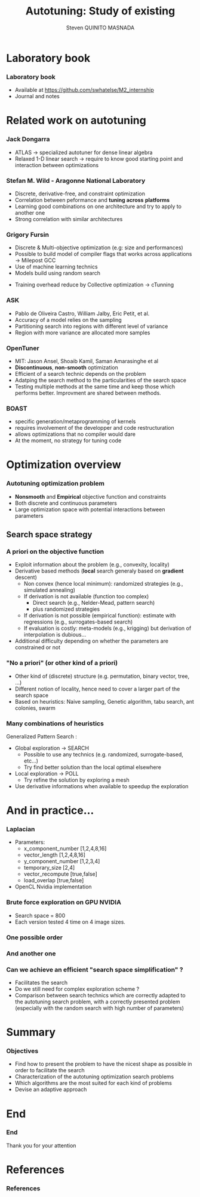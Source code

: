 # -*- coding: utf-8 -*-
# -*- mode: org -*-
#+startup: beamer
#+STARTUP: overview
#+STARTUP: indent
#+TAGS: noexport(n)

#+Title: Autotuning: Study of existing
#+AUTHOR:      Steven QUINITO MASNADA

#+EPRESENT_FRAME_LEVEL: 2

#+LaTeX_CLASS: beamer
#+LaTeX_CLASS_OPTIONS: [11pt,xcolor=dvipsnames,presentation]
#+OPTIONS:   H:3 num:t toc:nil \n:nil @:t ::t |:t ^:nil -:t f:t *:t <:t

#+LATEX_HEADER: \usedescriptionitemofwidthas{bl}
#+LATEX_HEADER: \usepackage[T1]{fontenc}
#+LATEX_HEADER: \usepackage[utf8]{inputenc}
#+LATEX_HEADER: \usepackage[american]{babel}
#+LATEX_HEADER: \usepackage{ifthen,figlatex,amsmath,amstext,gensymb,amssymb}
#+LATEX_HEADER: \usepackage{boxedminipage,xspace,multicol}
#+LATEX_HEADER: %%%%%%%%% Begin of Beamer Layout %%%%%%%%%%%%%
#+LATEX_HEADER: \ProcessOptionsBeamer
#+latex_header: \mode<beamer>{\usetheme{Madrid}}
#+LATEX_HEADER: \usecolortheme{whale}
#+LATEX_HEADER: \usecolortheme[named=BrickRed]{structure}
# #+LATEX_HEADER: \useinnertheme{rounded}
#+LATEX_HEADER: \useoutertheme{infolines}
#+LATEX_HEADER: \setbeamertemplate{footline}[frame number]
#+LATEX_HEADER: \setbeamertemplate{headline}[default]
#+LATEX_HEADER: \setbeamertemplate{navigation symbols}{}
#+LATEX_HEADER: \defbeamertemplate*{headline}{info theme}{}
#+LATEX_HEADER: \defbeamertemplate*{footline}{info theme}{\leavevmode%
#+LATEX_HEADER:   \hbox{%
#+LATEX_HEADER:     \begin{beamercolorbox}[wd=.5\paperwidth,ht=2.25ex,dp=1ex,center]{author in head/foot}%
#+LATEX_HEADER:       \usebeamerfont{author in head/foot}\insertshortauthor
#+LATEX_HEADER:     \end{beamercolorbox}%
#+LATEX_HEADER:   \begin{beamercolorbox}[wd=.41\paperwidth,ht=2.25ex,dp=1ex,center]{title in head/foot}%
#+LATEX_HEADER:     \usebeamerfont{title in head/foot}\insertsectionhead
#+LATEX_HEADER:   \end{beamercolorbox}%
#+LATEX_HEADER:   \begin{beamercolorbox}[wd=.09\paperwidth,ht=2.25ex,dp=1ex,right]{section in head/foot}%
#+LATEX_HEADER:     \usebeamerfont{section in head/foot}\insertframenumber{}~/~\inserttotalframenumber\hspace*{2ex} 
#+LATEX_HEADER:   \end{beamercolorbox}
#+LATEX_HEADER:   }\vskip0pt}
#+LATEX_HEADER: \setbeamertemplate{footline}[info theme]
#+LATEX_HEADER: %%%%%%%%% End of Beamer Layout %%%%%%%%%%%%%
#+LATEX_HEADER: \usepackage{verbments}
#+LATEX_HEADER: \usepackage{xcolor}
#+LATEX_HEADER: \usepackage{color}
#+LATEX_HEADER: \usepackage{url} \urlstyle{sf}

#+LATEX_HEADER: \let\alert=\structure % to make sure the org * * works of tools
#+BEAMER_FRAME_LEVEL: 2

#+LATEX_HEADER: \AtBeginSection[]{\begin{frame}<beamer>\frametitle{Topic}\tableofcontents[currentsection]\end{frame}}

#+LATEX_HEADER: \usepackage[backend=bibtex]{biblatex}
#+LATEX_HEADER: \bibliography{../../biblio.bib}

* Laboratory book
*** Laboratory book
- Available at https://github.com/swhatelse/M2_internship
- Journal and notes
* Related work on autotuning
*** Jack Dongarra
# Shirley Moore : University of Tennessee / Oak Ridge National Laboratory
# types de problème, type d'approch
- ATLAS \to specialized autotuner for dense linear algebra
- Relaxed 1-D linear search \to require to know good starting point and
  interaction between optimizations 
*** Stefan M. Wild - Aragonne National Laboratory
# Amit Roy, Prasanna Balaprakash, Paul D. Hovland
# types de problème, type d'approche (code transformation Orio,
# optimization)
- Discrete, derivative-free, and constraint optimization
- Correlation between peformance and *tuning across* *platforms*
  \cite{RoyBalHovWil2015} 
- Learning good combinations on one architecture and try to
  apply to another one 
- Strong correlation with similar architectures
#+BEGIN_LaTeX
\begin{figure}[tbh]
\centering
\vspace{-1.5mm}
\includegraphics[scale=0.3]{../../img/20160302/correlation.png}
\includegraphics[scale=0.25]{../../img/20160302/correlation2.png}
\end{figure}
#+END_LaTeX
*** Grigory Fursin
# Yuriy Kashnikov, Abdul Wahid Memon, Michael O'Boyle et al
- Discrete & Multi-objective optimization (e.g: size and performances)
- Possible to build model of compiler flags that works across
  applications \to Milepost GCC \cite{fursin:hal-00685276}
- Use of machine learning technics
- Models build using random search
# How is this information exploited?
- Training overhead reduce by Collective optimization \to cTunning
  \cite{memon:hal-00944513} 
*** ASK
# Exascale Computing research / LRC ITACA / Intel Corporation
- Pablo de Oliveira Castro, William Jalby, Eric Petit, et
  al. \cite{deoliveiracastro:hal-00952307} 
- Accuracy of a model relies on the sampling 
- Partitioning search into regions with different level of variance
- Region with more variance are allocated more samples

#+BEGIN_LaTeX
\begin{figure}[tbh]
\centering
\vspace{-1.5mm}
\includegraphics[scale=0.18]{../../img/20160302/HSV_example.png}
\end{figure}
#+END_LaTeX

*** OpenTuner
- MIT: Jason Ansel, Shoaib Kamil, Saman Amarasinghe et al
  \cite{Ansel:2014:OEF:2628071.2628092} 
- *Discontinuous*, *non-smooth* optimization
- Efficient of a search technic depends on the problem 
- Adatping the search method to the particularities of the search
  space 
- Testing multiple methods at the same time and keep those which
  performs better. Improvment are shared between methods.

*** BOAST
- specific generation/metaprogramming of kernels
- requires involvement of the developper and code restructuration
- allows optimizations that no compiler would dare
- At the moment, no strategy for tuning code 
* Optimization overview
*** Autotuning optimization problem
- *Nonsmooth* and *Empirical* objective function and constraints
- Both discrete and continuous parameters
- Large optimization space with potential interactions between parameters

** Search space strategy
*** A priori on the objective function
- Exploit information about the problem (e.g., convexity, locality)
- Derivative based methods (*local* search generaly based on *gradient* descent)
  - Non convex (hence local minimum): randomized strategies (e.g., simulated annealing)
  - If derivation is not available (function too complex)
    - Direct search (e.g., Nelder-Mead, pattern search)
    - plus randomized strategies
  - If derivation is not possible (empirical function): estimate with regressions (e.g., surrogates-based search)
  - If evaluation is costly: meta-models (e.g., krigging) but derivation of interpolation is dubious...
- Additional difficulty depending on whether the parameters are constrained or not

*** "No a priori" (or other kind of a priori)
- Other kind of (discrete) structure (e.g. permutation, binary vector, tree, ...)
- Different notion of locality, hence need to cover a larger part of the search space
- Based on heuristics: Naive sampling, Genetic algorithm, tabu search, ant colonies, swarm 

*** Many combinations of heuristics
Generalized Pattern Search \cite{DBLP:journals/mp/AbramsonAD04}: 
- Global exploration \to SEARCH
  - Possible to use any technics (e.g. randomized, surrogate-based,
    etc...)
  - Try find better solution than the local optimal elsewhere
- Local exploration \to POLL
  - Try refine the solution by exploring a mesh
- Use derivative informations when available to speedup the exploration

* And in practice...
*** Laplacian
# code, parameters, ...
- Parameters:
  - x_component_number [1,2,4,8,16]
  - vector_length [1,2,4,8,16]
  - y_component_number [1,2,3,4]
  - temporary_size [2,4]
  - vector_recompute [true,false]
  - load_overlap [true,false]

- OpenCL Nvidia implementation

#  - how much time (full, per configuration)
#  - Results: actually not that stable

*** Brute force exploration on GPU NVIDIA
- Search space = 800
- Each version tested 4 time on 4 image sizes.
  
#+BEGIN_LaTeX
\begin{figure}[tbh]
\centering
\vspace{-1.5mm}
\includegraphics[scale=0.4]{../../img/not_ordered.png}
\end{figure}
#+END_LaTeX
*** One possible order 
#+BEGIN_LaTeX
\begin{figure}[tbh]
\centering
\vspace{-1.5mm}
\includegraphics[scale=0.4]{../../img/another_order.png}
\end{figure}
#+END_LaTeX
*** And another one
#+BEGIN_LaTeX
\begin{figure}[tbh]
\centering
\vspace{-1.5mm}
\includegraphics[scale=0.4]{../../img/ordered_1.png}
\end{figure}
#+END_LaTeX

*** Can we achieve an efficient "search space simplification" ?
- Facilitates the search
- Do we still need for complex exploration scheme ?
- Comparison between search technics which are correctly adapted to
  the autotuning search problem, with a correctly presented problem
  (especially with the random search with high number of parameters)
* Summary
*** Objectives
- Find how to present the problem to have the nicest shape as possible
  in order to facilitate the search
- Characterization of the autotuning optimization search problems
- Which algorithms are the most suited for each kind of problems
- Devise an adaptive approach

* End
*** End
Thank you for your attention 
* References
*** References
  :PROPERTIES:
  :BEAMER_OPT: fragile,allowframebreaks,label=
  :END:      
  \printbibliography
